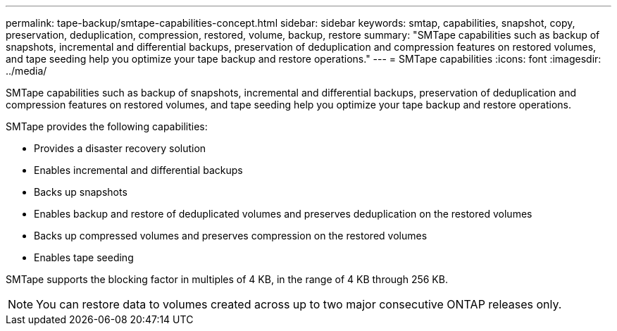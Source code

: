 ---
permalink: tape-backup/smtape-capabilities-concept.html
sidebar: sidebar
keywords: smtap, capabilities, snapshot, copy, preservation, deduplication, compression, restored, volume, backup, restore
summary: "SMTape capabilities such as backup of snapshots, incremental and differential backups, preservation of deduplication and compression features on restored volumes, and tape seeding help you optimize your tape backup and restore operations."
---
= SMTape capabilities
:icons: font
:imagesdir: ../media/

[.lead]
SMTape capabilities such as backup of snapshots, incremental and differential backups, preservation of deduplication and compression features on restored volumes, and tape seeding help you optimize your tape backup and restore operations.

SMTape provides the following capabilities:

* Provides a disaster recovery solution
* Enables incremental and differential backups
* Backs up snapshots
* Enables backup and restore of deduplicated volumes and preserves deduplication on the restored volumes
* Backs up compressed volumes and preserves compression on the restored volumes
* Enables tape seeding

SMTape supports the blocking factor in multiples of 4 KB, in the range of 4 KB through 256 KB.

[NOTE]
====
You can restore data to volumes created across up to two major consecutive ONTAP releases only.
====
